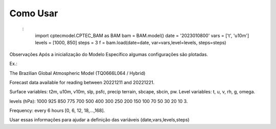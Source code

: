 Como Usar
=========

 :
    import cptecmodel.CPTEC_BAM as BAM
    bam = BAM.model()
    date = '2023010800'
    vars = ['t', 'u10m']
    levels = [1000, 850]
    steps = 3
    f = bam.load(date=date, var=vars,level=levels, steps=steps)

Observações
Após a inicialização do Modelo Específico algumas configurações são plotadas.

Ex.:

The Brazilian Global Atmospheric Model (TQ0666L064 / Hybrid)

Forecast data available for reading between 20221211 and 20221221.

Surface variables: t2m, u10m, v10m, slp, psfc, precip terrain, sbcape, sbcin, pw. Level variables: t, u, v, rh, g, omega.

levels (hPa): 1000 925 850 775 700 500 400 300 250 200 150 100 70 50 30 20 10 3.

Frequency: every 6 hours [0, 6, 12, 18,...,168].

Usar essas informações para ajudar a definição das variáveis (date,vars,levels,steps)


.. autosummary::
   :toctree: generated

   CPTEC - MODEL
